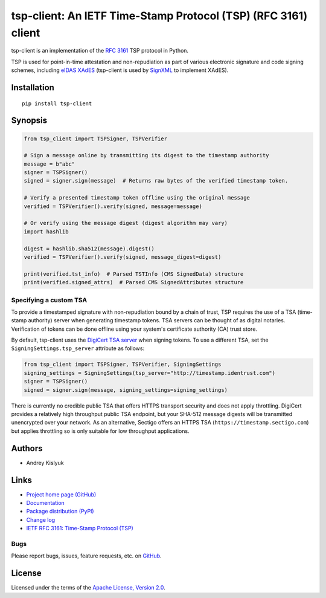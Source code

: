 tsp-client: An IETF Time-Stamp Protocol (TSP) (RFC 3161) client
===============================================================
tsp-client is an implementation of the `RFC 3161 <https://www.rfc-editor.org/rfc/rfc3161.html>`_ TSP protocol in Python.

TSP is used for point-in-time attestation and non-repudiation as part of various electronic signature and code signing
schemes, including `eIDAS <https://en.wikipedia.org/wiki/EIDAS>`_ `XAdES <https://en.wikipedia.org/wiki/XAdES>`_
(tsp-client is used by `SignXML <https://github.com/XML-Security/signxml>`_ to implement XAdES).

Installation
------------
::

    pip install tsp-client

Synopsis
--------

.. code-block:: python

    from tsp_client import TSPSigner, TSPVerifier

    # Sign a message online by transmitting its digest to the timestamp authority
    message = b"abc"
    signer = TSPSigner()
    signed = signer.sign(message)  # Returns raw bytes of the verified timestamp token.

    # Verify a presented timestamp token offline using the original message
    verified = TSPVerifier().verify(signed, message=message)

    # Or verify using the message digest (digest algorithm may vary)
    import hashlib

    digest = hashlib.sha512(message).digest()
    verified = TSPVerifier().verify(signed, message_digest=digest)

    print(verified.tst_info)  # Parsed TSTInfo (CMS SignedData) structure
    print(verified.signed_attrs)  # Parsed CMS SignedAttributes structure

Specifying a custom TSA
~~~~~~~~~~~~~~~~~~~~~~~
To provide a timestamped signature with non-repudiation bound by a chain of trust, TSP requires the use of a TSA
(time-stamp authority) server when generating timestamp tokens. TSA servers can be thought of as digital notaries.
Verification of tokens can be done offline using your system's certificate authority (CA) trust store.

By default, tsp-client uses the `DigiCert TSA server
<https://knowledge.digicert.com/generalinformation/INFO4231.html>`_ when signing tokens. To use a different TSA, set the
``SigningSettings.tsp_server`` attribute as follows:

.. code-block:: python

    from tsp_client import TSPSigner, TSPVerifier, SigningSettings
    signing_settings = SigningSettings(tsp_server="http://timestamp.identrust.com")
    signer = TSPSigner()
    signed = signer.sign(message, signing_settings=signing_settings)

There is currently no credible public TSA that offers HTTPS transport security and does not apply throttling. DigiCert
provides a relatively high throughput public TSA endpoint, but your SHA-512 message digests will be transmitted
unencrypted over your network. As an alternative, Sectigo offers an HTTPS TSA (``https://timestamp.sectigo.com``) but
applies throttling so is only suitable for low throughput applications.

Authors
-------
* Andrey Kislyuk

Links
-----
* `Project home page (GitHub) <https://github.com/pyauth/tsp-client>`_
* `Documentation <https://pyauth.github.io/tsp-client/>`_
* `Package distribution (PyPI) <https://pypi.python.org/pypi/tsp-client>`_
* `Change log <https://github.com/pyauth/tsp-client/blob/master/Changes.rst>`_
* `IETF RFC 3161: Time-Stamp Protocol (TSP) <https://www.rfc-editor.org/rfc/rfc3161.html>`_

Bugs
~~~~
Please report bugs, issues, feature requests, etc. on `GitHub <https://github.com/pyauth/tsp-client/issues>`_.

License
-------
Licensed under the terms of the `Apache License, Version 2.0 <http://www.apache.org/licenses/LICENSE-2.0>`_.
